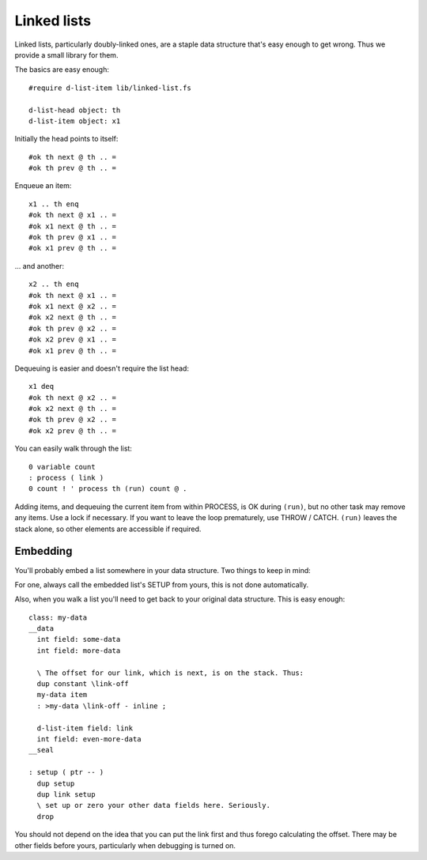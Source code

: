 ============
Linked lists
============

Linked lists, particularly doubly-linked ones, are a staple data structure
that's easy enough to get wrong. Thus we provide a small library for them.

The basics are easy enough::

    #require d-list-item lib/linked-list.fs

    d-list-head object: th
    d-list-item object: x1

Initially the head points to itself::

    #ok th next @ th .. =
    #ok th prev @ th .. =

Enqueue an item::

    x1 .. th enq
    #ok th next @ x1 .. =
    #ok x1 next @ th .. =
    #ok th prev @ x1 .. =
    #ok x1 prev @ th .. =

… and another::

    x2 .. th enq
    #ok th next @ x1 .. =
    #ok x1 next @ x2 .. =
    #ok x2 next @ th .. =
    #ok th prev @ x2 .. =
    #ok x2 prev @ x1 .. =
    #ok x1 prev @ th .. =

Dequeuing is easier and doesn't require the list head::

    x1 deq
    #ok th next @ x2 .. =
    #ok x2 next @ th .. =
    #ok th prev @ x2 .. =
    #ok x2 prev @ th .. =

You can easily walk through the list::

    0 variable count
    : process ( link ) 
    0 count ! ' process th (run) count @ .

Adding items, and dequeuing the current item from within PROCESS, is OK
during ``(run)``, but no other task may remove any items. Use a lock if
necessary. If you want to leave the loop prematurely, use THROW / CATCH.
``(run)`` leaves the stack alone, so other elements are accessible if
required.


Embedding
=========

You'll probably embed a list somewhere in your data structure. Two things
to keep in mind:

For one, always call the embedded list's SETUP from yours, this is not done
automatically.

Also, when you walk a list you'll need to get back to your original data
structure. This is easy enough::

    class: my-data
    __data
      int field: some-data
      int field: more-data

      \ The offset for our link, which is next, is on the stack. Thus:
      dup constant \link-off
      my-data item
      : >my-data \link-off - inline ;

      d-list-item field: link
      int field: even-more-data
    __seal

    : setup ( ptr -- )
      dup setup
      dup link setup
      \ set up or zero your other data fields here. Seriously.
      drop

You should not depend on the idea that you can put the link first and thus
forego calculating the offset. There may be other fields before yours,
particularly when debugging is turned on.
